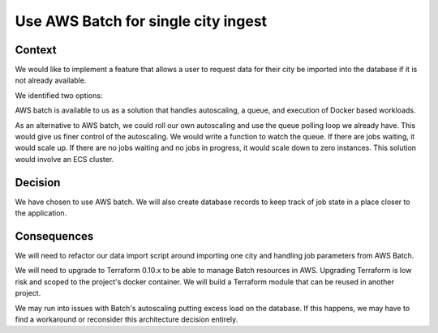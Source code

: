 Use AWS Batch for single city ingest
====================================

Context
-------

We would like to implement a feature that allows a user to request data for their city be imported into the database if it is not already available.

We identified two options:

AWS batch is available to us as a solution that handles autoscaling, a queue, and execution of Docker based workloads.

As an alternative to AWS batch, we could roll our own autoscaling and use the queue polling loop we already have. This would give us finer control of the autoscaling. We would write a function to watch the queue. If there are jobs waiting, it would scale up. If there are no jobs waiting and no jobs in progress, it would scale down to zero instances. This solution would involve an ECS cluster.

Decision
--------

We have chosen to use AWS batch. We will also create database records to keep track of job state in a place closer to the application.

Consequences
------------

We will need to refactor our data import script around importing one city and handling job parameters from AWS Batch.

We will need to upgrade to Terraform 0.10.x to be able to manage Batch resources in AWS. Upgrading Terraform is low risk and scoped to the project's docker container. We will build a Terraform module that can be reused in another project.

We may run into issues with Batch's autoscaling putting excess load on the database. If this happens, we may have to find a workaround or reconsider this architecture decision entirely.
